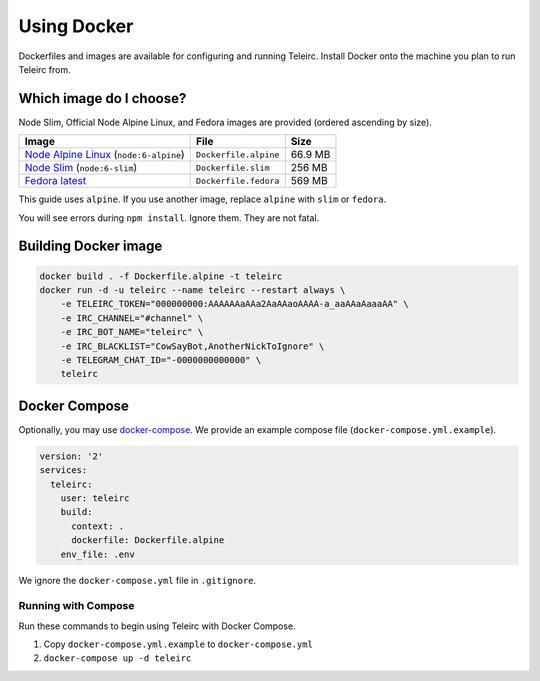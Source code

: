############
Using Docker
############

Dockerfiles and images are available for configuring and running Teleirc.
Install Docker onto the machine you plan to run Teleirc from.


************************
Which image do I choose?
************************

Node Slim, Official Node Alpine Linux, and Fedora images are provided (ordered ascending by size).

+-----------------------------------------------------------------------------+-----------------------+---------+
| Image                                                                       | File                  | Size    |
+=============================================================================+=======================+=========+
| `Node Alpine Linux <https://hub.docker.com/r/_/node/>`_ (``node:6-alpine``) | ``Dockerfile.alpine`` | 66.9 MB |
+-----------------------------------------------------------------------------+-----------------------+---------+
| `Node Slim <https://hub.docker.com/r/_/node/>`_  (``node:6-slim``)          | ``Dockerfile.slim``   | 256 MB  |
+-----------------------------------------------------------------------------+-----------------------+---------+
| `Fedora latest <https://hub.docker.com/r/_/fedora/>`_                       | ``Dockerfile.fedora`` | 569 MB  |
+-----------------------------------------------------------------------------+-----------------------+---------+

This guide uses ``alpine``.
If you use another image, replace ``alpine`` with ``slim`` or ``fedora``.

You will see errors during ``npm install``.
Ignore them.
They are not fatal.


*********************
Building Docker image
*********************

.. code-block:: bash

    docker build . -f Dockerfile.alpine -t teleirc
    docker run -d -u teleirc --name teleirc --restart always \
        -e TELEIRC_TOKEN="000000000:AAAAAAaAAa2AaAAaoAAAA-a_aaAAaAaaaAA" \
        -e IRC_CHANNEL="#channel" \
        -e IRC_BOT_NAME="teleirc" \
        -e IRC_BLACKLIST="CowSayBot,AnotherNickToIgnore" \
        -e TELEGRAM_CHAT_ID="-0000000000000" \
        teleirc


**************
Docker Compose
**************

Optionally, you may use `docker-compose <https://docs.docker.com/compose>`_.
We provide an example compose file (``docker-compose.yml.example``).

.. code-block:: yaml

    version: '2'
    services:
      teleirc:
        user: teleirc
        build:
          context: .
          dockerfile: Dockerfile.alpine
        env_file: .env

We ignore the ``docker-compose.yml`` file in ``.gitignore``.

Running with Compose
====================

Run these commands to begin using Teleirc with Docker Compose.

#. Copy ``docker-compose.yml.example`` to ``docker-compose.yml``
#. ``docker-compose up -d teleirc``

